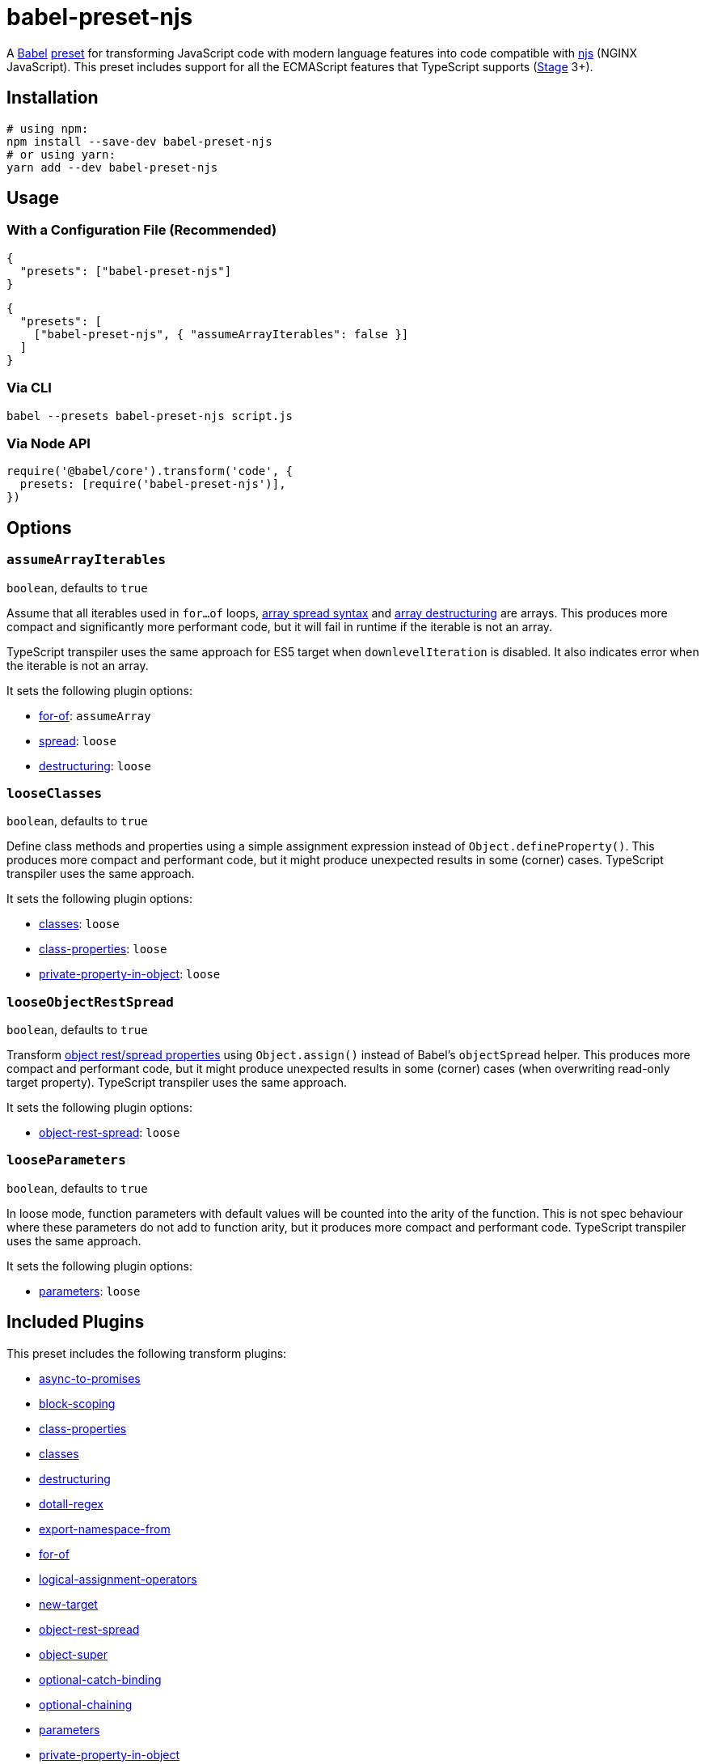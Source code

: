 = babel-preset-njs
:npm-name: babel-preset-njs
:gh-name: jirutka/{npm-name}
:ci-workflow: npmjs
:babel-doc-uri: https://babeljs.io/docs/en
:object-rest-spread-mdn-uri: https://developer.mozilla.org/en-US/docs/Web/JavaScript/Reference/Operators/Spread_syntax#Spread_in_object_literals
:array-spread-mdn-uri: https://developer.mozilla.org/en-US/docs/Web/JavaScript/Reference/Operators/Spread_syntax#Spread_in_array_literals
:array-destructuring-mdn-uri: https://developer.mozilla.org/en-US/docs/Web/JavaScript/Reference/Operators/Destructuring_assignment#Array_destructuring

ifdef::env-github[]
image:https://img.shields.io/npm/v/{npm-name}.svg[npm Version, link="https://www.npmjs.org/package/{npm-name}"]
image:https://github.com/{gh-name}/workflows/{ci-workflow}/badge.svg[CI State, link=https://github.com/{gh-name}/actions?query=workflow%3A%22{ci-workflow}%22]
endif::env-github[]

A https://babeljs.io[Babel] https://babeljs.io/docs/en/presets[preset] for transforming JavaScript code with modern language features into code compatible with https://github.com/nginx/njs[njs] (NGINX JavaScript).
This preset includes support for all the ECMAScript features that TypeScript supports (https://tc39.es/process-document/[Stage] 3+).


== Installation

[source, sh, subs="+attributes"]
----
# using npm:
npm install --save-dev {npm-name}
# or using yarn:
yarn add --dev {npm-name}
----


== Usage

=== With a Configuration File (Recommended)

[source, json, subs="+attributes"]
----
{
  "presets": ["{npm-name}"]
}
----

[source, json, subs="+attributes"]
----
{
  "presets": [
    ["{npm-name}", { "assumeArrayIterables": false }]
  ]
}
----


=== Via CLI

[source, sh, subs="+attributes"]
babel --presets {npm-name} script.js


=== Via Node API

[source, js, subs="+attributes"]
----
require('@babel/core').transform('code', {
  presets: [require('{npm-name}')],
})
----


== Options

=== `assumeArrayIterables`
`boolean`, defaults to `true`

Assume that all iterables used in `for...of` loops, {array-spread-mdn-uri}[array spread syntax] and {array-destructuring-mdn-uri}[array destructuring] are arrays.
This produces more compact and significantly more performant code, but it will fail in runtime if the iterable is not an array.

TypeScript transpiler uses the same approach for ES5 target when `downlevelIteration` is disabled.
It also indicates error when the iterable is not an array.

It sets the following plugin options:

* {babel-doc-uri}/babel-plugin-transform-for-of#assumearray[for-of]: `assumeArray`
* {babel-doc-uri}/babel-plugin-transform-spread#loose[spread]: `loose`
* {babel-doc-uri}/babel-plugin-transform-destructuring#loose[destructuring]: `loose`


=== `looseClasses`
`boolean`, defaults to `true`

Define class methods and properties using a simple assignment expression instead of `Object.defineProperty()`.
This produces more compact and performant code, but it might produce unexpected results in some (corner) cases.
TypeScript transpiler uses the same approach.

It sets the following plugin options:

* {babel-doc-uri}/babel-plugin-transform-classes#loose[classes]: `loose`
* {babel-doc-uri}/babel-plugin-proposal-class-properties#loose[class-properties]: `loose`
* {babel-doc-uri}/babel-plugin-proposal-private-property-in-object#loose[private-property-in-object]: `loose`


=== `looseObjectRestSpread`
`boolean`, defaults to `true`

Transform {object-rest-spread-mdn-uri}[object rest/spread properties] using `Object.assign()` instead of Babel’s `objectSpread` helper.
This produces more compact and performant code, but it might produce unexpected results in some (corner) cases (when overwriting read-only target property).
TypeScript transpiler uses the same approach.

It sets the following plugin options:

* {babel-doc-uri}/babel-plugin-proposal-object-rest-spread#loose[object-rest-spread]: `loose`


=== `looseParameters`
`boolean`, defaults to `true`

In loose mode, function parameters with default values will be counted into the arity of the function.
This is not spec behaviour where these parameters do not add to function arity, but it produces more compact and performant code.
TypeScript transpiler uses the same approach.

It sets the following plugin options:

* {babel-doc-uri}/babel-plugin-transform-parameters#loose[parameters]: `loose`


== Included Plugins

This preset includes the following transform plugins:

* https://github.com/rpetrich/babel-plugin-transform-async-to-promises[async-to-promises]
* {babel-doc-uri}/babel-plugin-transform-block-scoping[block-scoping]
* {babel-doc-uri}/babel-plugin-proposal-class-properties[class-properties]
* {babel-doc-uri}/babel-plugin-transform-classes[classes]
* {babel-doc-uri}/babel-plugin-transform-destructuring[destructuring]
* {babel-doc-uri}/babel-plugin-transform-dotall-regex[dotall-regex]
* {babel-doc-uri}/babel-plugin-proposal-export-namespace-from[export-namespace-from]
* {babel-doc-uri}/babel-plugin-transform-for-of[for-of]
* {babel-doc-uri}/babel-plugin-proposal-logical-assignment-operators[logical-assignment-operators]
* {babel-doc-uri}/babel-plugin-transform-new-target[new-target]
* {babel-doc-uri}/babel-plugin-proposal-object-rest-spread[object-rest-spread]
* {babel-doc-uri}/babel-plugin-transform-object-super[object-super]
* {babel-doc-uri}/babel-plugin-proposal-optional-catch-binding[optional-catch-binding]
* {babel-doc-uri}/babel-plugin-proposal-optional-chaining[optional-chaining]
* {babel-doc-uri}/babel-plugin-transform-parameters[parameters]
* {babel-doc-uri}/babel-plugin-proposal-private-property-in-object[private-property-in-object]
* {babel-doc-uri}/babel-plugin-transform-spread[spread]
* {babel-doc-uri}/babel-plugin-transform-unicode-escapes[unicode-escapes]
* {babel-doc-uri}/babel-plugin-proposal-unicode-property-regex[unicode-property-regex]
* {babel-doc-uri}/babel-plugin-transform-unicode-regex[unicode-regex]


== References

* http://nginx.org/en/docs/njs/compatibility.html[njs ECMAScript Compatibility]


== License

This project is licensed under http://opensource.org/licenses/MIT/[MIT License].
